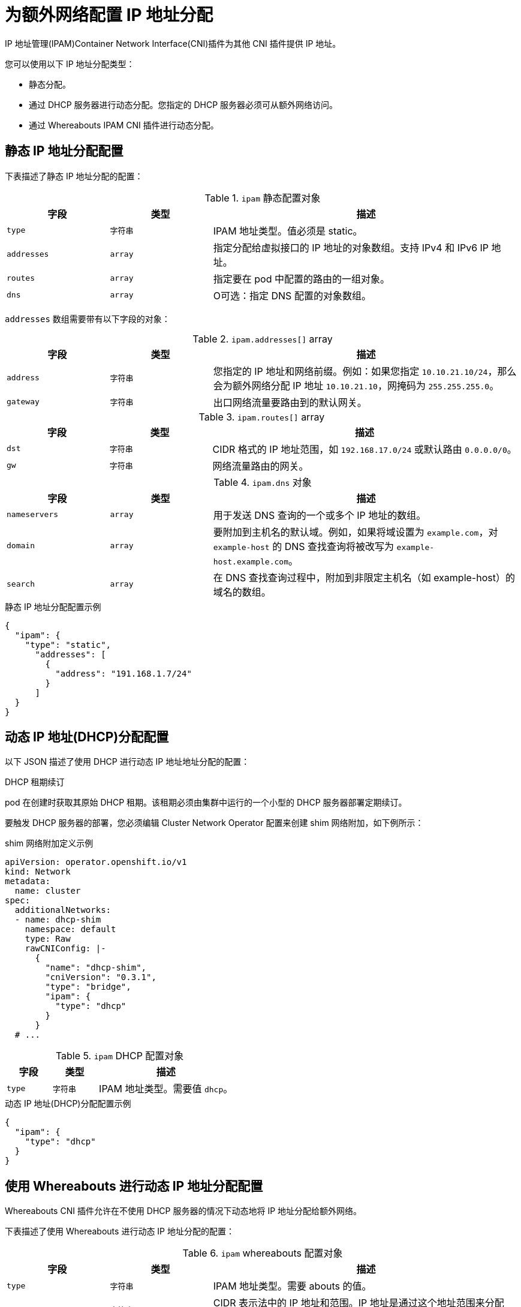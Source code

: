 // Module included in the following assemblies:
//
// * networking/multiple_networks/configuring-additional-network.adoc
// * networking/hardware_networks/configuring-sriov-net-attach.adoc
// * virt/virtual_machines/vm_networking/virt-defining-an-sriov-network.adoc

// Because the Cluster Network Operator abstracts the configuration for
// Macvlan, including IPAM configuration, this must be provided as YAML
// for the Macvlan CNI plugin only. In the future other Multus plugins
// might be managed the same way by the CNO.

ifeval::["{context}" == "configuring-sriov-net-attach"]
:sr-iov:
endif::[]

:_content-type: CONCEPT
[id="nw-multus-ipam-object_{context}"]
= 为额外网络配置 IP 地址分配

IP 地址管理(IPAM)Container Network Interface(CNI)插件为其他 CNI 插件提供 IP 地址。

您可以使用以下 IP 地址分配类型：

- 静态分配。
- 通过 DHCP 服务器进行动态分配。您指定的 DHCP 服务器必须可从额外网络访问。
- 通过 Whereabouts IPAM CNI 插件进行动态分配。

////
IMPORTANT: If you set the `type` parameter to the `DHCP` value, you cannot set
any other parameters.
////

[id="nw-multus-static_{context}"]
== 静态 IP 地址分配配置

下表描述了静态 IP 地址分配的配置：

.`ipam` 静态配置对象
[cols=".^2,.^2,.^6",options="header"]
|====
|字段|类型|描述

|`type`
|`字符串`
|IPAM 地址类型。值必须是 static。

|`addresses`
|`array`
|指定分配给虚拟接口的 IP 地址的对象数组。支持 IPv4 和 IPv6 IP 地址。

|`routes`
|`array`
|指定要在 pod 中配置的路由的一组对象。

|`dns`
|`array`
|O可选：指定 DNS 配置的对象数组。

|====

`addresses` 数组需要带有以下字段的对象：

.`ipam.addresses[]` array
[cols=".^2,.^2,.^6",options="header"]
|====
|字段|类型|描述

|`address`
|`字符串`
|您指定的 IP 地址和网络前缀。例如：如果您指定 `10.10.21.10/24`，那么会为额外网络分配 IP 地址 `10.10.21.10`，网掩码为 `255.255.255.0`。

|`gateway`
|`字符串`
|出口网络流量要路由到的默认网关。

|====

.`ipam.routes[]` array
[cols=".^2,.^2,.^6",options="header"]
|====
|字段|类型|描述

|`dst`
|`字符串`
|CIDR 格式的 IP 地址范围，如 `192.168.17.0/24` 或默认路由 `0.0.0.0/0`。

|`gw`
|`字符串`
|网络流量路由的网关。

|====

.`ipam.dns` 对象
[cols=".^2,.^2,.^6",options="header"]
|====
|字段|类型|描述

|`nameservers`
|`array`
|用于发送 DNS 查询的一个或多个 IP 地址的数组。

|`domain`
|`array`
|要附加到主机名的默认域。例如，如果将域设置为 `example.com`，对 `example-host` 的 DNS 查找查询将被改写为 `example-host.example.com`。

|`search`
|`array`
|在 DNS 查找查询过程中，附加到非限定主机名（如 example-host）的域名的数组。

|====

.静态 IP 地址分配配置示例
[source,json]
----
{
  "ipam": {
    "type": "static",
      "addresses": [
        {
          "address": "191.168.1.7/24"
        }
      ]
  }
}
----

[id="nw-multus-dhcp_{context}"]
== 动态 IP 地址(DHCP)分配配置

以下 JSON 描述了使用 DHCP 进行动态 IP 地址地址分配的配置：

.DHCP 租期续订


pod 在创建时获取其原始 DHCP 租期。该租期必须由集群中运行的一个小型的 DHCP 服务器部署定期续订。

要触发 DHCP 服务器的部署，您必须编辑 Cluster Network Operator 配置来创建 shim 网络附加，如下例所示：

.shim 网络附加定义示例
[source,yaml]
----
apiVersion: operator.openshift.io/v1
kind: Network
metadata:
  name: cluster
spec:
  additionalNetworks:
  - name: dhcp-shim
    namespace: default
    type: Raw
    rawCNIConfig: |-
      {
        "name": "dhcp-shim",
        "cniVersion": "0.3.1",
        "type": "bridge",
        "ipam": {
          "type": "dhcp"
        }
      }
  # ...
----

.`ipam` DHCP 配置对象
[cols=".^2,.^2,.^6",options="header"]
|====
|字段|类型|描述

|`type`
|`字符串`
|IPAM 地址类型。需要值 `dhcp`。

|====

.动态 IP 地址(DHCP)分配配置示例
[source,json]
----
{
  "ipam": {
    "type": "dhcp"
  }
}
----

[id="nw-multus-whereabouts_{context}"]
== 使用 Whereabouts 进行动态 IP 地址分配配置

Whereabouts CNI 插件允许在不使用 DHCP 服务器的情况下动态地将 IP 地址分配给额外网络。

下表描述了使用 Whereabouts 进行动态 IP 地址分配的配置：

.`ipam` whereabouts 配置对象
[cols=".^2,.^2,.^6",options="header"]
|====
|字段|类型|描述

|`type`
|`字符串`
|IPAM 地址类型。需要 abouts 的值。

|`range`
|`字符串`
|CIDR 表示法中的 IP 地址和范围。IP 地址是通过这个地址范围来分配的。

|`exclude`
|`array`
|可选： CIDR 标记中零个或更多 IP 地址和范围的列表。包含在排除地址范围中的 IP 地址。

|====

////
[NOTE]
=====
Whereabouts can be used for both IPv4 and IPv6 addresses.
=====
////

.使用 Whereabouts 的动态 IP 地址分配配置示例
[source,json]
----
{
  "ipam": {
    "type": "whereabouts",
    "range": "192.0.2.192/27",
    "exclude": [
       "192.0.2.192/30",
       "192.0.2.196/32"
    ]
  }
}
----

ifdef::sr-iov[]
:!sr-iov:
endif::[]
